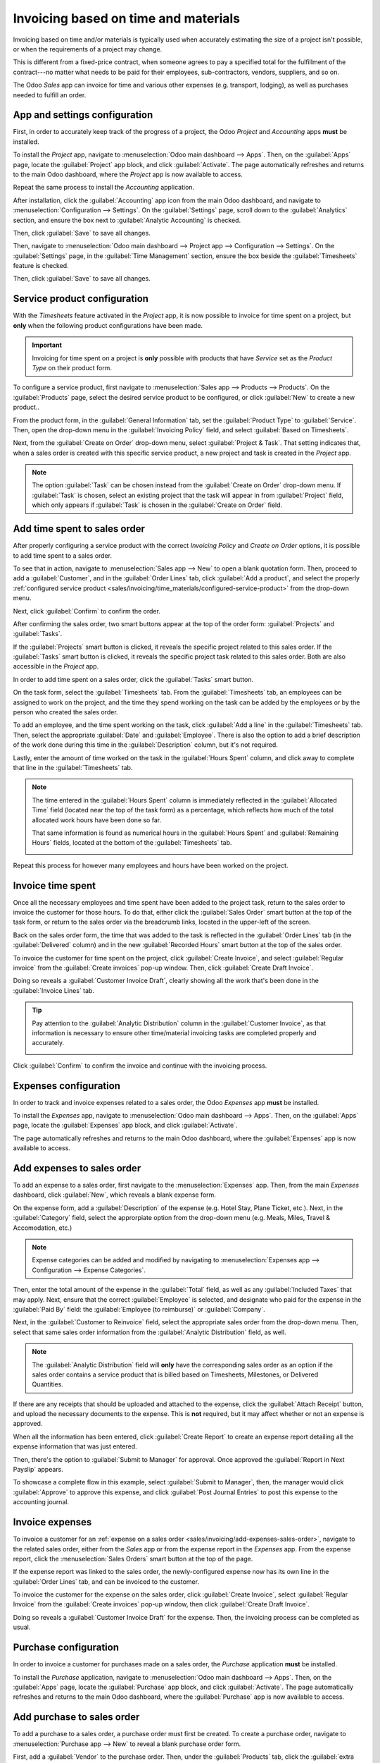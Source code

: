 =====================================
Invoicing based on time and materials
=====================================

Invoicing based on time and/or materials is typically used when accurately estimating the size of a
project isn't possible, or when the requirements of a project may change.

This is different from a fixed-price contract, when someone agrees to pay a specified total for the
fulfillment of the contract---no matter what needs to be paid for their employees, sub-contractors,
vendors, suppliers, and so on.

The Odoo *Sales* app can invoice for time and various other expenses (e.g. transport, lodging), as
well as purchases needed to fulfill an order.

App and settings configuration
==============================

First, in order to accurately keep track of the progress of a project, the Odoo *Project* and
*Accounting* apps **must** be installed.

To install the *Project* app, navigate to :menuselection:`Odoo main dashboard --> Apps`. Then,
on the :guilabel:`Apps` page, locate the :guilabel:`Project` app block, and click
:guilabel:`Activate`. The page automatically refreshes and returns to the main Odoo dashboard, where
the *Project* app is now available to access.

Repeat the same process to install the *Accounting* application.

After installation, click the :guilabel:`Accounting` app icon from the main Odoo dashboard, and
navigate to :menuselection:`Configuration --> Settings`. On the :guilabel:`Settings` page, scroll
down to the :guilabel:`Analytics` section, and ensure the box next to :guilabel:`Analytic
Accounting` is checked.

.. image:: time_materials/analytic-accounting-setting.png
   :align: center
   :alt: How it looks to activate the Analytic Accounting setting in Odoo Accounting Setting page.

Then, click :guilabel:`Save` to save all changes.

Then, navigate to :menuselection:`Odoo main dashboard --> Project app --> Configuration -->
Settings`. On the :guilabel:`Settings` page, in the :guilabel:`Time Management` section, ensure the
box beside the :guilabel:`Timesheets` feature is checked.

Then, click :guilabel:`Save` to save all changes.

.. image:: time_materials/timesheets-feature.png
   :align: center
   :alt: What the Timesheets feature looks like on the Odoo Project settings page.

.. _sales/invoicing/time_materials/configured-service-product:

Service product configuration
=============================

With the *Timesheets* feature activated in the *Project* app, it is now possible to invoice for time
spent on a project, but **only** when the following product configurations have been made.

.. important::
   Invoicing for time spent on a project is **only** possible with products that have *Service* set
   as the *Product Type* on their product form.

To configure a service product, first navigate to :menuselection:`Sales app --> Products -->
Products`. On the :guilabel:`Products` page, select the desired service product to be configured, or
click :guilabel:`New` to create a new product..

From the product form, in the :guilabel:`General Information` tab, set the :guilabel:`Product Type`
to :guilabel:`Service`. Then, open the drop-down menu in the :guilabel:`Invoicing Policy` field, and
select :guilabel:`Based on Timesheets`.

Next, from the :guilabel:`Create on Order` drop-down menu, select :guilabel:`Project & Task`. That
setting indicates that, when a sales order is created with this specific service product, a new
project and task is created in the *Project* app.

.. image:: time_materials/service-product-general-settings.png
   :align: center
   :alt: The correct settings for Invoicing Policy and Create on Order fields for service product.

.. note::
   The option :guilabel:`Task` can be chosen instead from the :guilabel:`Create on Order` drop-down
   menu. If :guilabel:`Task` is chosen, select an existing project that the task will appear in from
   :guilabel:`Project` field, which only appears if :guilabel:`Task` is chosen in the
   :guilabel:`Create on Order` field.

Add time spent to sales order
=============================

After properly configuring a service product with the correct *Invoicing Policy* and *Create on
Order* options, it is possible to add time spent to a sales order.

To see that in action, navigate to :menuselection:`Sales app --> New` to open a blank quotation
form. Then, proceed to add a :guilabel:`Customer`, and in the :guilabel:`Order Lines` tab, click
:guilabel:`Add a product`, and select the properly :ref:`configured service product
<sales/invoicing/time_materials/configured-service-product>` from the drop-down menu.

Next, click :guilabel:`Confirm` to confirm the order.

After confirming the sales order, two smart buttons appear at the top of the order form:
:guilabel:`Projects` and :guilabel:`Tasks`.

.. image:: time_materials/projects-tasks-smart-buttons.png
   :align: center
   :alt: How the Projects and Tasks smart buttons look on a Sales Order in Odoo Sales.

If the :guilabel:`Projects` smart button is clicked, it reveals the specific project related to this
sales order. If the :guilabel:`Tasks` smart button is clicked, it reveals the specific project task
related to this sales order. Both are also accessible in the *Project* app.

In order to add time spent on a sales order, click the :guilabel:`Tasks` smart button.

On the task form, select the :guilabel:`Timesheets` tab. From the :guilabel:`Timesheets` tab, an
employees can be assigned to work on the project, and the time they spend working on the task can be
added by the employees or by the person who created the sales order.

To add an employee, and the time spent working on the task, click :guilabel:`Add a line` in the
:guilabel:`Timesheets` tab. Then, select the appropriate :guilabel:`Date` and :guilabel:`Employee`.
There is also the option to add a brief description of the work done during this time in the
:guilabel:`Description` column, but it's not required.

Lastly, enter the amount of time worked on the task in the :guilabel:`Hours Spent` column, and click
away to complete that line in the :guilabel:`Timesheets` tab.

.. note::
   The time entered in the :guilabel:`Hours Spent` column is immediately reflected in the
   :guilabel:`Allocated Time` field (located near the top of the task form) as a percentage, which
   reflects how much of the total allocated work hours have been done so far.

   That same information is found as numerical hours in the :guilabel:`Hours Spent` and
   :guilabel:`Remaining Hours` fields, located at the bottom of the :guilabel:`Timesheets` tab.

   .. image:: time_materials/timesheets-tab-on-task.png
      :align: center
      :alt: How the Timesheets tab appears on a task form in Odoo Sales and Odoo Project.

Repeat this process for however many employees and hours have been worked on the project.

Invoice time spent
==================

Once all the necessary employees and time spent have been added to the project task, return to the
sales order to invoice the customer for those hours. To do that, either click the :guilabel:`Sales
Order` smart button at the top of the task form, or return to the sales order via the breadcrumb
links, located in the upper-left of the screen.

Back on the sales order form, the time that was added to the task is reflected in the
:guilabel:`Order Lines` tab (in the :guilabel:`Delivered` column) and in the new :guilabel:`Recorded
Hours` smart button at the top of the sales order.

To invoice the customer for time spent on the project, click :guilabel:`Create Invoice`, and select
:guilabel:`Regular invoice` from the :guilabel:`Create invoices` pop-up window. Then, click
:guilabel:`Create Draft Invoice`.

Doing so reveals a :guilabel:`Customer Invoice Draft`, clearly showing all the work that's been done
in the :guilabel:`Invoice Lines` tab.

.. tip::
   Pay attention to the :guilabel:`Analytic Distribution` column in the :guilabel:`Customer
   Invoice`, as that information is necessary to ensure other time/material invoicing tasks are
   completed properly and accurately.

   .. image:: time_materials/invoice-lines-time.png
      :align: center
      :alt: Invoice draft showing time spent on sales order in Odoo Sales.

Click :guilabel:`Confirm` to confirm the invoice and continue with the invoicing process.

.. seealso::
   - :doc:`/applications/sales/sales/invoicing/invoicing_policy`

Expenses configuration
======================

In order to track and invoice expenses related to a sales order, the Odoo *Expenses* app **must** be
installed.

To install the *Expenses* app, navigate to :menuselection:`Odoo main dashboard --> Apps`. Then, on
the :guilabel:`Apps` page, locate the :guilabel:`Expenses` app block, and click
:guilabel:`Activate`.

The page automatically refreshes and returns to the main Odoo dashboard, where the
:guilabel:`Expenses` app is now available to access.

.. _sales/invoicing/add-expenses-sales-order:

Add expenses to sales order
===========================

To add an expense to a sales order, first navigate to the :menuselection:`Expenses` app. Then, from
the main *Expenses* dashboard, click :guilabel:`New`, which reveals a blank expense form.

On the expense form, add a :guilabel:`Description` of the expense (e.g. Hotel Stay, Plane Ticket,
etc.). Next, in the :guilabel:`Category` field, select the approrpiate option from the drop-down
menu (e.g. Meals, Miles, Travel & Accomodation, etc.)

.. note::
   Expense categories can be added and modified by navigating to :menuselection:`Expenses app -->
   Configuration --> Expense Categories`.

Then, enter the total amount of the expense in the :guilabel:`Total` field, as well as any
:guilabel:`Included Taxes` that may apply. Next, ensure that the correct :guilabel:`Employee` is
selected, and designate who paid for the expense in the :guilabel:`Paid By` field: the
:guilabel:`Employee (to reimburse)` or :guilabel:`Company`.

Next, in the :guilabel:`Customer to Reinvoice` field, select the appropriate sales order from the
drop-down menu. Then, select that same sales order information from the :guilabel:`Analytic
Distribution` field, as well.

.. note::
   The :guilabel:`Analytic Distribution` field will **only** have the corresponding sales order as
   an option if the sales order contains a service product that is billed based on Timesheets,
   Milestones, or Delivered Quantities.

.. image:: time_materials/expense-detail-form.png
   :align: center
   :alt: How to properly fill out an expense form that's attached to a sales order in Odoo.

If there are any receipts that should be uploaded and attached to the expense, click the
:guilabel:`Attach Receipt` button, and upload the necessary documents to the expense. This is
**not** required, but it may affect whether or not an expense is approved.

When all the information has been entered, click :guilabel:`Create Report` to create an expense
report detailing all the expense information that was just entered.

.. image:: time_materials/expense-report-summary.png
   :align: center
   :alt: How an Expense Report Summary looks in Odoo Expenses.

Then, there's the option to :guilabel:`Submit to Manager` for approval. Once approved the
:guilabel:`Report in Next Payslip` appears.

To showcase a complete flow in this example, select :guilabel:`Submit to Manager`, then, the manager
would click :guilabel:`Approve` to approve this expense, and click :guilabel:`Post Journal Entries`
to post this expense to the accounting journal.

Invoice expenses
================

To invoice a customer for an :ref:`expense on a sales order
<sales/invoicing/add-expenses-sales-order>`, navigate to the related sales order, either from the
*Sales* app or from the expense report in the *Expenses* app. From the expense report, click the
:menuselection:`Sales Orders` smart button at the top of the page.

If the expense report was linked to the sales order, the newly-configured expense now has its own
line in the :guilabel:`Order Lines` tab, and can be invoiced to the customer.

.. image:: time_materials/invoice-expense-from-sales-order.png
   :align: center
   :alt: An expense appearing on Order Lines tab of a Sales Order in Odoo Sales application.

To invoice the customer for the expense on the sales order, click :guilabel:`Create Invoice`, select
:guilabel:`Regular Invoice` from the :guilabel:`Create invoices` pop-up window, then click
:guilabel:`Create Draft Invoice`.

Doing so reveals a :guilabel:`Customer Invoice Draft` for the expense. Then, the invoicing process
can be completed as usual.

.. image:: time_materials/customer-invoice-for-expense.png
   :align: center
   :alt: Sample customer invoice for an expense generated from a sales order in Odoo Sales.

Purchase configuration
======================

In order to invoice a customer for purchases made on a sales order, the *Purchase* application
**must** be installed.

To install the *Purchase* application, navigate to :menuselection:`Odoo main dashboard --> Apps`.
Then, on the :guilabel:`Apps` page, locate the :guilabel:`Purchase` app block, and click
:guilabel:`Activate`. The page automatically refreshes and returns to the main Odoo dashboard, where
the :guilabel:`Purchase` app is now available to access.

.. _sales/invoicing/add-purchase-to-sales-order:

Add purchase to sales order
===========================

To add a purchase to a sales order, a purchase order must first be created. To create a purchase
order, navigate to :menuselection:`Purchase app --> New` to reveal a blank purchase order form.

First, add a :guilabel:`Vendor` to the purchase order. Then, under the :guilabel:`Products` tab,
click the :guilabel:`extra column options` drop-down menu, represented by two horizontal lines with
dots on them, located to the far-right of the column headers. From that drop-down menu, select
:guilabel:`Analytic Distribution`.

.. image:: time_materials/extra-column-analytic-distribution-option.png
   :align: center
   :alt: How to add analytic distribution column on purchase order form in Odoo Purchase.

After adding the :guilabel:`Analytic Distribution` column to the headers on the :guilabel:`Products`
tab of the purchase order form, proceed to add the product(s) to the purchase order. To do that,
click :guilabel:`Add a product`, and select the desired product from the drop-down menu. Repeat for
all the products to add.

.. important::
   In order for a purchase to be properly invoiced on a sales order, the product on the purchase
   order **must** be marked as :guilabel:`Can be Expensed`, have an :guilabel:`Invoicing Policy` set
   to :guilabel:`Delivered quantities`, and have the :guilabel:`At cost` option selected in the
   :guilabel:`Re-Invoice Expenses` field on its product form.

   .. image:: time_materials/product-form-settings-invoice-purchase.png
      :align: center
      :alt: Product settings for a purchase order to be invoiced on a sales order in Odoo.

Then, select the appropriate :guilabel:`Analytic Distribution` associated with the sales order to
which this purchase order is related. To do that, click the empty :guilabel:`Analytic Distribution`
field to reveal an :guilabel:`Analytic` pop-up window.

Then, from the :guilabel:`Departments` drop-down menu select the analytic distribution associated
with the desired sales order to be invoiced for the purchase.

.. image:: time_materials/analytic-drop-down-distribution.png
   :align: center
   :alt: How to select the Analytic Distribution department from a purchase order in Odoo.

Once all the information is entered in the :guilabel:`Products` tab of the purchase order, confirm
the order by clicking :guilabel:`Confirm Order`. Then, click :guilabel:`Receive Products` when the
products have been received. This creates a receipt form.

.. note::
   If any serial/lot numbers must be entered before validating the receipt of products, then on the
   receipt form, click the :guilabel:`details` icon represented by four horizontal lines located to
   the far-right of the product line.

   This reveals a :guilabel:`Detailed Operations` tab, in which the necessary :guilabel:`Lot/Serial
   Number(s)` and :guilabel:`Done` quantity can be added. When ready, click :guilabel:`Confirm` to
   confirm the data.

Then, click :guilabel:`Validate` to validate the purchase order.

Next, return to the purchase order, via the breadcrumb links at the top of the page, and click
:guilabel:`Create Bill` to create a vendor bill that can be invoiced to the customer on the attached
sales order.

.. image:: time_materials/vendor-bill-draft.png
   :align: center
   :alt: Vendor bill draft for a purchase order to be invoiced to a customer in Odoo.

.. tip::
   Make sure to enter a :guilabel:`Bill Date` on the :guilabel:`Vendor Bill Draft` before
   confirming. If a :guilabel:`Bill Date` is *not* entered, an error window appears, requesting that
   information to be entered before confirmation can occur.

Then, click :guilabel:`Confirm` to confirm the vendor bill, which is then automatically added to the
sales order, where it can be invoiced directly to the customer attached to it.

Invoice purchase
================

To invoice a customer for a purchase on a sales order, first :ref:`add the purchase to the sales
order <sales/invoicing/add-purchase-to-sales-order>`, then navigate to the desired sales order in
the *Sales* app.

On the sales order that was attached to the purchase order, the purchased product now has its own
product line under the :guilabel:`Order Lines` tab, and it is ready to be invoiced.

.. image:: time_materials/purchase-order-on-sales-order.png
   :align: center
   :alt: Purchase order product on sales order to be invoiced to customer via Odoo Sales.

To invoice the customer for the purchase, simply click :guilabel:`Create Invoice`, select
:guilabel:`Regular Invoice` from the :guilabel:`Create invoices` pop-up window, then click
:guilabel:`Create Draft Invoice`.

Doing so reveals a :guilabel:`Customer Invoice Draft` with the newly-added purchase order product in
the :guilabel:`Invoice Lines` tab.

.. image:: time_materials/draft-invoice-with-purchase-product.png
   :align: center
   :alt: Customer invoice draft with purchase product attached to sales order in Odoo.

To complete the invoicing process, click :guilabel:`Confirm` to confirm the invoice, and then click
:guilabel:`Register Payment` via the :guilabel:`Register Payment` pop-up form.
